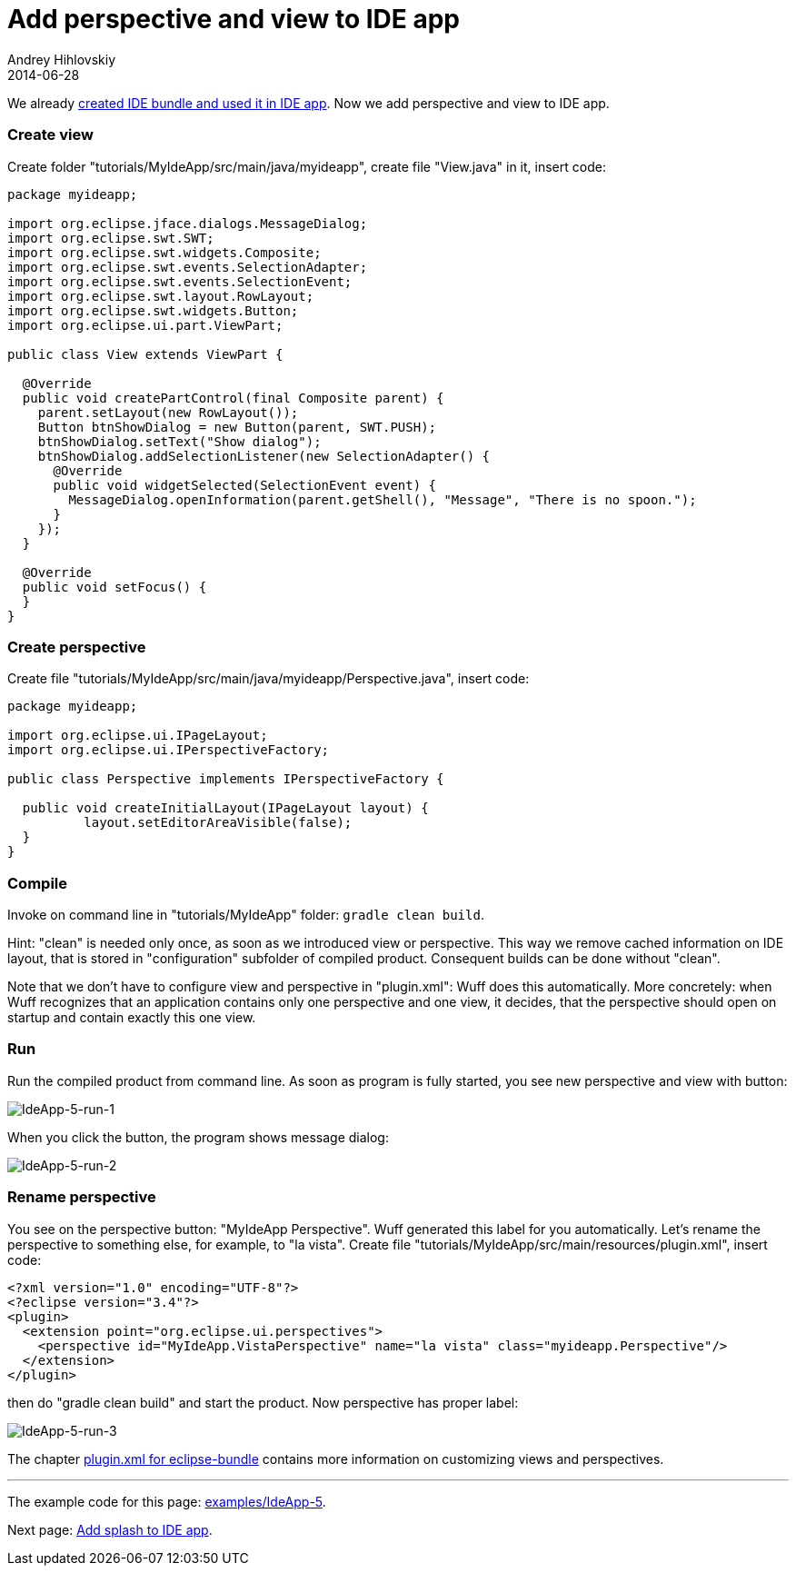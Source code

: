 = Add perspective and view to IDE app
Andrey Hihlovskiy
2014-06-28
:sectanchors:
:jbake-type: page
:jbake-status: published

We already xref:Create-IDE-bundle-and-use-it-in-IDE-app#[created IDE bundle and used it in IDE app]. Now we add perspective and view to IDE app.

### Create view

Create folder "tutorials/MyIdeApp/src/main/java/myideapp", create file "View.java" in it, insert code:

```java
package myideapp;

import org.eclipse.jface.dialogs.MessageDialog;
import org.eclipse.swt.SWT;
import org.eclipse.swt.widgets.Composite;
import org.eclipse.swt.events.SelectionAdapter;
import org.eclipse.swt.events.SelectionEvent;
import org.eclipse.swt.layout.RowLayout;
import org.eclipse.swt.widgets.Button;
import org.eclipse.ui.part.ViewPart;

public class View extends ViewPart {

  @Override
  public void createPartControl(final Composite parent) {
    parent.setLayout(new RowLayout());
    Button btnShowDialog = new Button(parent, SWT.PUSH);
    btnShowDialog.setText("Show dialog");
    btnShowDialog.addSelectionListener(new SelectionAdapter() {
      @Override
      public void widgetSelected(SelectionEvent event) {
        MessageDialog.openInformation(parent.getShell(), "Message", "There is no spoon.");
      }
    });
  }

  @Override
  public void setFocus() {
  }
}
```

### Create perspective

Create file "tutorials/MyIdeApp/src/main/java/myideapp/Perspective.java", insert code:

```java
package myideapp;

import org.eclipse.ui.IPageLayout;
import org.eclipse.ui.IPerspectiveFactory;

public class Perspective implements IPerspectiveFactory {

  public void createInitialLayout(IPageLayout layout) {
	  layout.setEditorAreaVisible(false);
  }
}
```

### Compile

Invoke on command line in "tutorials/MyIdeApp" folder: `gradle clean build`.

Hint: "clean" is needed only once, as soon as we introduced view or perspective. This way we remove cached information on IDE layout, that is stored in "configuration" subfolder of compiled product. Consequent builds can be done without "clean".

Note that we don't have to configure view and perspective in "plugin.xml": Wuff does this automatically. More concretely: when Wuff recognizes that an application contains only one perspective and one view, it decides, that the perspective should open on startup and contain exactly this one view.

### Run

Run the compiled product from command line. As soon as program is fully started, you see new perspective and view with button:

image::images/IdeApp-5-run-1.png "IdeApp-5-run-1"[IdeApp-5-run-1]

When you click the button, the program shows message dialog:

image::images/IdeApp-5-run-2.png "IdeApp-5-run-2"[IdeApp-5-run-2]

### Rename perspective

You see on the perspective button: "MyIdeApp Perspective". Wuff generated this label for you automatically. Let's rename the perspective to something else, for example, to "la vista". Create file "tutorials/MyIdeApp/src/main/resources/plugin.xml", insert code:

```xml
<?xml version="1.0" encoding="UTF-8"?>
<?eclipse version="3.4"?>
<plugin>
  <extension point="org.eclipse.ui.perspectives">
    <perspective id="MyIdeApp.VistaPerspective" name="la vista" class="myideapp.Perspective"/>
  </extension>
</plugin>
```

then do "gradle clean build" and start the product. Now perspective has proper label:

image::images/IdeApp-5-run-3.png "IdeApp-5-run-3"[IdeApp-5-run-3]

The chapter xref:plugin.xml-for-eclipse-bundle#[plugin.xml for eclipse-bundle] contains more information on customizing views and perspectives.

---

The example code for this page: link:../tree/master/examples/IdeApp-5.html[examples/IdeApp-5].

Next page: xref:Add-splash-to-IDE-app#[Add splash to IDE app].
